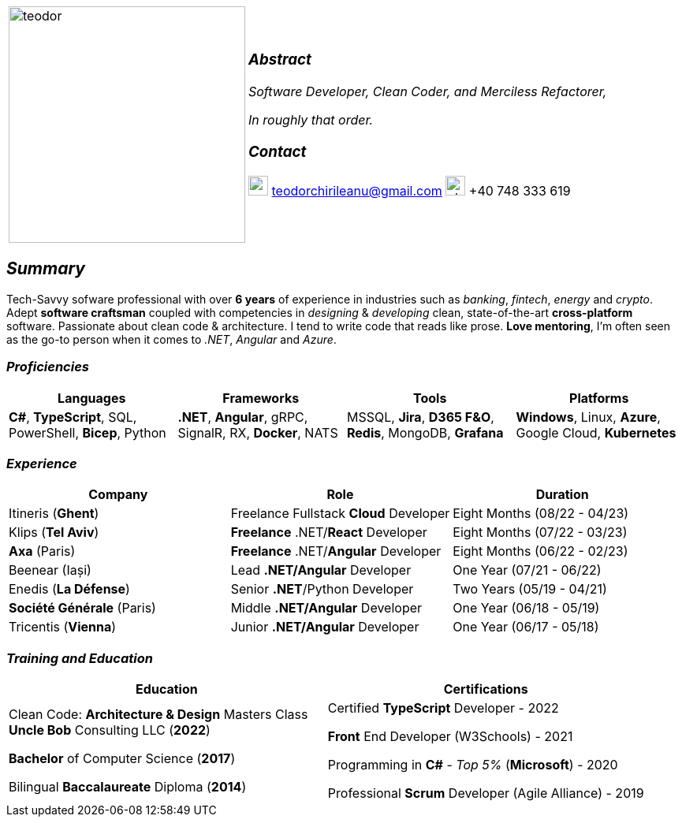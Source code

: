 [frame=none]
[grid=none]
[%autowidth.stretch]
|===
| |
^.^a|image:https://github.com/TeoChirileanu/CV/blob/master/src/assets/alt-profile.png?raw=true[teodor, 300]
^.^a|

===  _Abstract_
__Software Developer, Clean Coder, and Merciless Refactorer,__

__In roughly that order.__

=== _Contact_

image:https://github.com/TeoChirileanu/CV/blob/master/src/assets/gmail.png?raw=true[gmail, 25] teodorchirileanu@gmail.com
image:https://github.com/TeoChirileanu/CV/blob/master/src/assets/whatsapp.png?raw=true[phone, 25] +40 748 333 619

|===

[.text-center]
== _Summary_
[.text-justify]

Tech-Savvy sofware professional with over *6 years* of experience in industries such as _banking_, _fintech_, __energy__ and _crypto_. Adept *software craftsman* coupled with competencies in _designing_ & _developing_ clean, state-of-the-art *cross-platform* software. Passionate about clean code & architecture. I tend to write code that reads like prose. *Love mentoring*, I'm often seen as the go-to person when it comes to __.NET__, __Angular__ and __Azure__.

[.text-center]
=== _Proficiencies_
[frame=none]
[grid=none]
|===
^|Languages ^|Frameworks ^|Tools ^|Platforms

^.^|*C#*, *TypeScript*, SQL, PowerShell, *Bicep*, Python
^.^|*.NET*, *Angular*, gRPC, SignalR, RX, *Docker*, NATS
^.^|MSSQL, *Jira*, *D365 F&O*, *Redis*, MongoDB, *Grafana*
^.^|*Windows*, Linux, *Azure*, Google Cloud, *Kubernetes*
|===

[.text-center]
=== _Experience_
[frame=none]
[grid=none]
|===
^|Company ^|Role ^|Duration

^.^|Itineris (*Ghent*) ^.^| Freelance Fullstack *Cloud* Developer ^.^| Eight Months (08/22 - 04/23)
^.^|Klips (*Tel Aviv*) ^.^| *Freelance* .NET/*React* Developer ^.^| Eight Months (07/22 - 03/23)
^.^|*Axa* (Paris) ^.^| *Freelance* .NET/*Angular* Developer ^.^| Eight Months (06/22 - 02/23)
^.^|Beenear (Iași) ^.^| Lead *.NET/Angular* Developer ^.^| One Year (07/21 - 06/22)
^.^|Enedis (*La Défense*) ^.^| Senior *.NET*/Python Developer ^.^| Two Years (05/19 - 04/21)
^.^|*Société Générale* (Paris) ^.^| Middle *.NET/Angular* Developer ^.^| One Year (06/18 - 05/19)
^.^|Tricentis (*Vienna*) ^.^| Junior *.NET/Angular* Developer ^.^| One Year (06/17 - 05/18)
|===

[.text-center]
=== _Training and Education_
[frame=none]
[grid=none]
|===
^|Education ^|Certifications

^.^a|
Clean Code: *Architecture & Design* Masters Class +
*Uncle Bob* Consulting LLC (*2022*)

*Bachelor* of Computer Science (*2017*)

Bilingual *Baccalaureate* Diploma (*2014*)

^.^| 
Certified *TypeScript* Developer - 2022

*Front* End Developer (W3Schools) - 2021 +

Programming in *C#* - __Top 5%__ (*Microsoft*) - 2020 +

Professional *Scrum* Developer (Agile Alliance) - 2019
|===